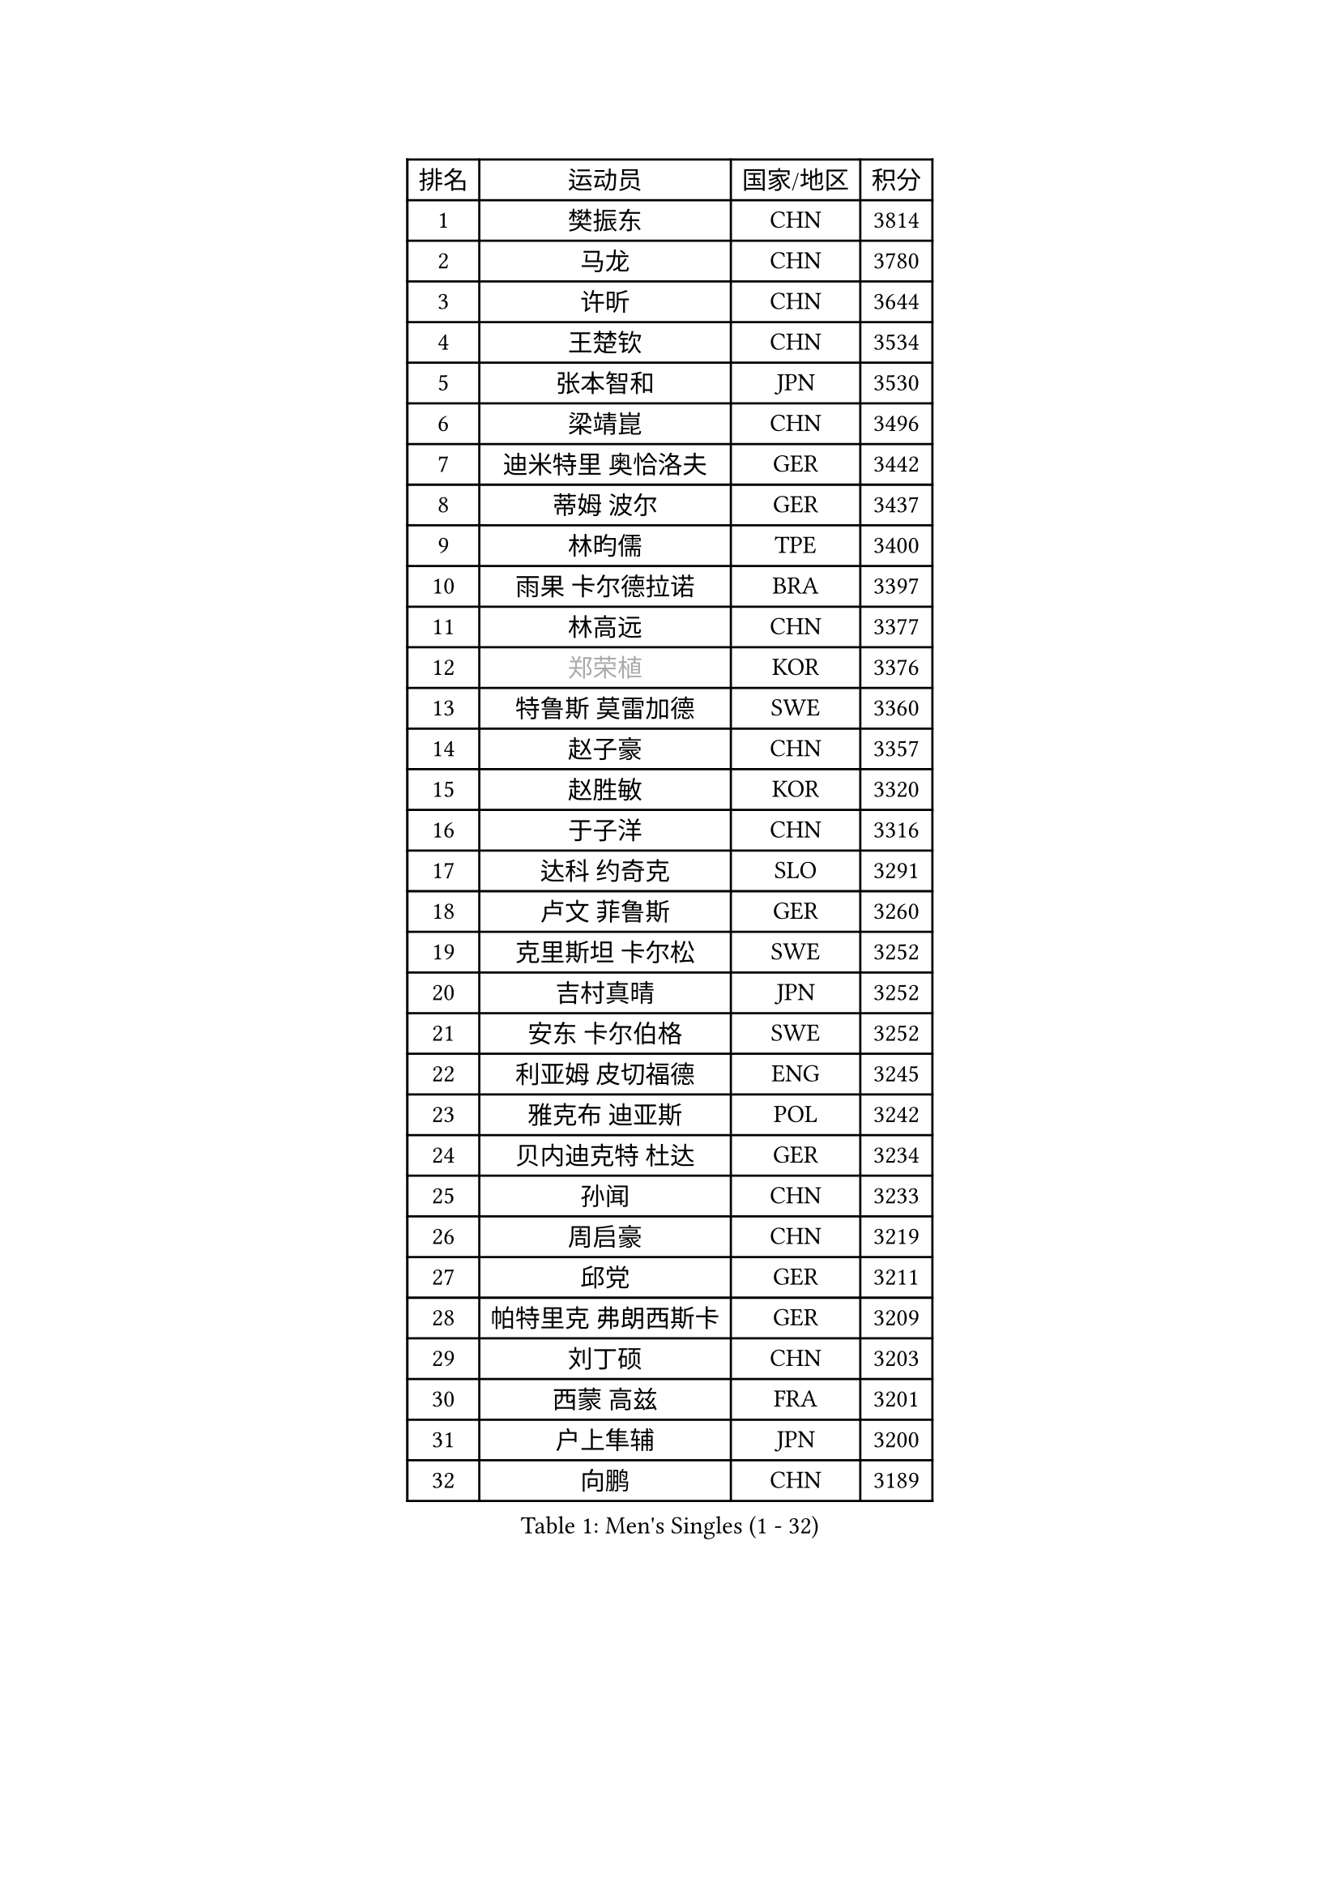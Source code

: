 
#set text(font: ("Courier New", "NSimSun"))
#figure(
  caption: "Men's Singles (1 - 32)",
    table(
      columns: 4,
      [排名], [运动员], [国家/地区], [积分],
      [1], [樊振东], [CHN], [3814],
      [2], [马龙], [CHN], [3780],
      [3], [许昕], [CHN], [3644],
      [4], [王楚钦], [CHN], [3534],
      [5], [张本智和], [JPN], [3530],
      [6], [梁靖崑], [CHN], [3496],
      [7], [迪米特里 奥恰洛夫], [GER], [3442],
      [8], [蒂姆 波尔], [GER], [3437],
      [9], [林昀儒], [TPE], [3400],
      [10], [雨果 卡尔德拉诺], [BRA], [3397],
      [11], [林高远], [CHN], [3377],
      [12], [#text(gray, "郑荣植")], [KOR], [3376],
      [13], [特鲁斯 莫雷加德], [SWE], [3360],
      [14], [赵子豪], [CHN], [3357],
      [15], [赵胜敏], [KOR], [3320],
      [16], [于子洋], [CHN], [3316],
      [17], [达科 约奇克], [SLO], [3291],
      [18], [卢文 菲鲁斯], [GER], [3260],
      [19], [克里斯坦 卡尔松], [SWE], [3252],
      [20], [吉村真晴], [JPN], [3252],
      [21], [安东 卡尔伯格], [SWE], [3252],
      [22], [利亚姆 皮切福德], [ENG], [3245],
      [23], [雅克布 迪亚斯], [POL], [3242],
      [24], [贝内迪克特 杜达], [GER], [3234],
      [25], [孙闻], [CHN], [3233],
      [26], [周启豪], [CHN], [3219],
      [27], [邱党], [GER], [3211],
      [28], [帕特里克 弗朗西斯卡], [GER], [3209],
      [29], [刘丁硕], [CHN], [3203],
      [30], [西蒙 高兹], [FRA], [3201],
      [31], [户上隼辅], [JPN], [3200],
      [32], [向鹏], [CHN], [3189],
    )
  )#pagebreak()

#set text(font: ("Courier New", "NSimSun"))
#figure(
  caption: "Men's Singles (33 - 64)",
    table(
      columns: 4,
      [排名], [运动员], [国家/地区], [积分],
      [33], [夸德里 阿鲁纳], [NGR], [3188],
      [34], [卡纳克 贾哈], [USA], [3181],
      [35], [赵大成], [KOR], [3173],
      [36], [艾曼纽 莱贝松], [FRA], [3166],
      [37], [#text(gray, "弗拉基米尔 萨姆索诺夫")], [BLR], [3165],
      [38], [及川瑞基], [JPN], [3162],
      [39], [安宰贤], [KOR], [3162],
      [40], [张禹珍], [KOR], [3158],
      [41], [李尚洙], [KOR], [3149],
      [42], [宇田幸矢], [JPN], [3140],
      [43], [薛飞], [CHN], [3140],
      [44], [林钟勋], [KOR], [3136],
      [45], [PERSSON Jon], [SWE], [3133],
      [46], [马克斯 弗雷塔斯], [POR], [3132],
      [47], [庄智渊], [TPE], [3131],
      [48], [汪洋], [SVK], [3130],
      [49], [黄镇廷], [HKG], [3129],
      [50], [基里尔 格拉西缅科], [KAZ], [3127],
      [51], [徐海东], [CHN], [3126],
      [52], [PARK Ganghyeon], [KOR], [3120],
      [53], [周恺], [CHN], [3118],
      [54], [#text(gray, "TOKIC Bojan")], [SLO], [3113],
      [55], [神巧也], [JPN], [3113],
      [56], [KIZUKURI Yuto], [JPN], [3111],
      [57], [#text(gray, "水谷隼")], [JPN], [3110],
      [58], [森园政崇], [JPN], [3109],
      [59], [帕纳吉奥迪斯 吉奥尼斯], [GRE], [3103],
      [60], [#text(gray, "SHIBAEV Alexander")], [RUS], [3103],
      [61], [徐瑛彬], [CHN], [3101],
      [62], [吉村和弘], [JPN], [3097],
      [63], [WANG Eugene], [CAN], [3096],
      [64], [GNANASEKARAN Sathiyan], [IND], [3095],
    )
  )#pagebreak()

#set text(font: ("Courier New", "NSimSun"))
#figure(
  caption: "Men's Singles (65 - 96)",
    table(
      columns: 4,
      [排名], [运动员], [国家/地区], [积分],
      [65], [GERALDO Joao], [POR], [3090],
      [66], [罗伯特 加尔多斯], [AUT], [3077],
      [67], [奥马尔 阿萨尔], [EGY], [3073],
      [68], [田中佑汰], [JPN], [3058],
      [69], [SIRUCEK Pavel], [CZE], [3052],
      [70], [CASSIN Alexandre], [FRA], [3051],
      [71], [LEVENKO Andreas], [AUT], [3049],
      [72], [SIPOS Rares], [ROU], [3047],
      [73], [AFANADOR Brian], [PUR], [3045],
      [74], [SKACHKOV Kirill], [RUS], [3045],
      [75], [ROBLES Alvaro], [ESP], [3041],
      [76], [MONTEIRO Joao], [POR], [3040],
      [77], [马蒂亚斯 法尔克], [SWE], [3037],
      [78], [NUYTINCK Cedric], [BEL], [3033],
      [79], [#text(gray, "吉田雅己")], [JPN], [3031],
      [80], [LIU Yebo], [CHN], [3027],
      [81], [乔纳森 格罗斯], [DEN], [3025],
      [82], [诺沙迪 阿拉米扬], [IRI], [3020],
      [83], [艾利克斯 勒布伦], [FRA], [3020],
      [84], [#text(gray, "村松雄斗")], [JPN], [3020],
      [85], [丹羽孝希], [JPN], [3019],
      [86], [斯蒂芬 门格尔], [GER], [3015],
      [87], [ORT Kilian], [GER], [3014],
      [88], [AN Ji Song], [PRK], [3014],
      [89], [ACHANTA Sharath Kamal], [IND], [3006],
      [90], [DRINKHALL Paul], [ENG], [3002],
      [91], [BADOWSKI Marek], [POL], [2997],
      [92], [ANGLES Enzo], [FRA], [2997],
      [93], [WALTHER Ricardo], [GER], [2995],
      [94], [特里斯坦 弗洛雷], [FRA], [2992],
      [95], [NIU Guankai], [CHN], [2985],
      [96], [OLAH Benedek], [FIN], [2984],
    )
  )#pagebreak()

#set text(font: ("Courier New", "NSimSun"))
#figure(
  caption: "Men's Singles (97 - 128)",
    table(
      columns: 4,
      [排名], [运动员], [国家/地区], [积分],
      [97], [PUCAR Tomislav], [CRO], [2984],
      [98], [SIDORENKO Vladimir], [RUS], [2984],
      [99], [PRYSHCHEPA Ievgen], [UKR], [2983],
      [100], [PANG Yew En Koen], [SGP], [2983],
      [101], [ZELJKO Filip], [CRO], [2981],
      [102], [ISHIY Vitor], [BRA], [2980],
      [103], [篠塚大登], [JPN], [2979],
      [104], [SAI Linwei], [CHN], [2978],
      [105], [菲利克斯 勒布伦], [FRA], [2975],
      [106], [IONESCU Ovidiu], [ROU], [2975],
      [107], [WU Jiaji], [DOM], [2973],
      [108], [CARVALHO Diogo], [POR], [2971],
      [109], [JARVIS Tom], [ENG], [2970],
      [110], [SZOCS Hunor], [ROU], [2970],
      [111], [HWANG Minha], [KOR], [2961],
      [112], [HACHARD Antoine], [FRA], [2959],
      [113], [BRODD Viktor], [SWE], [2959],
      [114], [JANCARIK Lubomir], [CZE], [2957],
      [115], [KIM Donghyun], [KOR], [2956],
      [116], [ROBINOT Alexandre], [FRA], [2954],
      [117], [#text(gray, "巴斯蒂安 斯蒂格")], [GER], [2954],
      [118], [LIND Anders], [DEN], [2951],
      [119], [YIGENLER Abdullah], [TUR], [2949],
      [120], [TSUBOI Gustavo], [BRA], [2943],
      [121], [PARK Chan-Hyeok], [KOR], [2938],
      [122], [陈建安], [TPE], [2937],
      [123], [LAM Siu Hang], [HKG], [2936],
      [124], [PENG Wang-Wei], [TPE], [2936],
      [125], [KATSMAN Lev], [RUS], [2936],
      [126], [BOBOCICA Mihai], [ITA], [2934],
      [127], [ZHANG Yudong], [CHN], [2934],
      [128], [HABESOHN Daniel], [AUT], [2934],
    )
  )